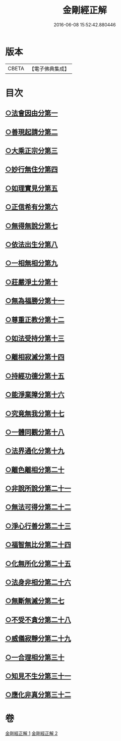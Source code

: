 #+TITLE: 金剛經正解 
#+DATE: 2016-06-08 15:52:42.880446

* 版本
 |     CBETA|【電子佛典集成】|

* 目次
** [[file:KR6c0086_001.txt::001-0607a4][○法會因由分第一]]
** [[file:KR6c0086_001.txt::001-0607b23][○善現起請分第二]]
** [[file:KR6c0086_001.txt::001-0608b6][○大乘正宗分第三]]
** [[file:KR6c0086_001.txt::001-0609a4][○妙行無住分第四]]
** [[file:KR6c0086_001.txt::001-0609c3][○如理實見分第五]]
** [[file:KR6c0086_001.txt::001-0609c24][○正信希有分第六]]
** [[file:KR6c0086_001.txt::001-0610c17][○無得無說分第七]]
** [[file:KR6c0086_001.txt::001-0611b1][○依法出生分第八]]
** [[file:KR6c0086_001.txt::001-0611c12][○一相無相分第九]]
** [[file:KR6c0086_001.txt::001-0612b16][○莊嚴淨土分第十]]
** [[file:KR6c0086_001.txt::001-0613b14][○無為福勝分第十一]]
** [[file:KR6c0086_001.txt::001-0613c14][○尊重正教分第十二]]
** [[file:KR6c0086_001.txt::001-0614a18][○如法受持分第十三]]
** [[file:KR6c0086_001.txt::001-0615a5][○離相寂滅分第十四]]
** [[file:KR6c0086_001.txt::001-0616c16][○持經功德分第十五]]
** [[file:KR6c0086_001.txt::001-0617b18][○能淨業障分第十六]]
** [[file:KR6c0086_002.txt::002-0618a9][○究竟無我分第十七]]
** [[file:KR6c0086_002.txt::002-0619b19][○一體同觀分第十八]]
** [[file:KR6c0086_002.txt::002-0620b5][○法界通化分第十九]]
** [[file:KR6c0086_002.txt::002-0620c8][○離色離相分第二十]]
** [[file:KR6c0086_002.txt::002-0621a3][○非說所說分第二十一]]
** [[file:KR6c0086_002.txt::002-0621b10][○無法可得分第二十二]]
** [[file:KR6c0086_002.txt::002-0621b21][○淨心行善分第二十三]]
** [[file:KR6c0086_002.txt::002-0621c20][○福智無比分第二十四]]
** [[file:KR6c0086_002.txt::002-0622a15][○化無所化分第二十五]]
** [[file:KR6c0086_002.txt::002-0622b19][○法身非相分第二十六]]
** [[file:KR6c0086_002.txt::002-0623a5][○無斷無滅分第二七]]
** [[file:KR6c0086_002.txt::002-0623b2][○不受不貪分第二十八]]
** [[file:KR6c0086_002.txt::002-0623c5][○威儀寂靜分第二十九]]
** [[file:KR6c0086_002.txt::002-0624a7][○一合理相分第三十]]
** [[file:KR6c0086_002.txt::002-0624c14][○知見不生分第三十一]]
** [[file:KR6c0086_002.txt::002-0625b5][○應化非真分第三十二]]

* 卷
[[file:KR6c0086_001.txt][金剛經正解 1]]
[[file:KR6c0086_002.txt][金剛經正解 2]]

